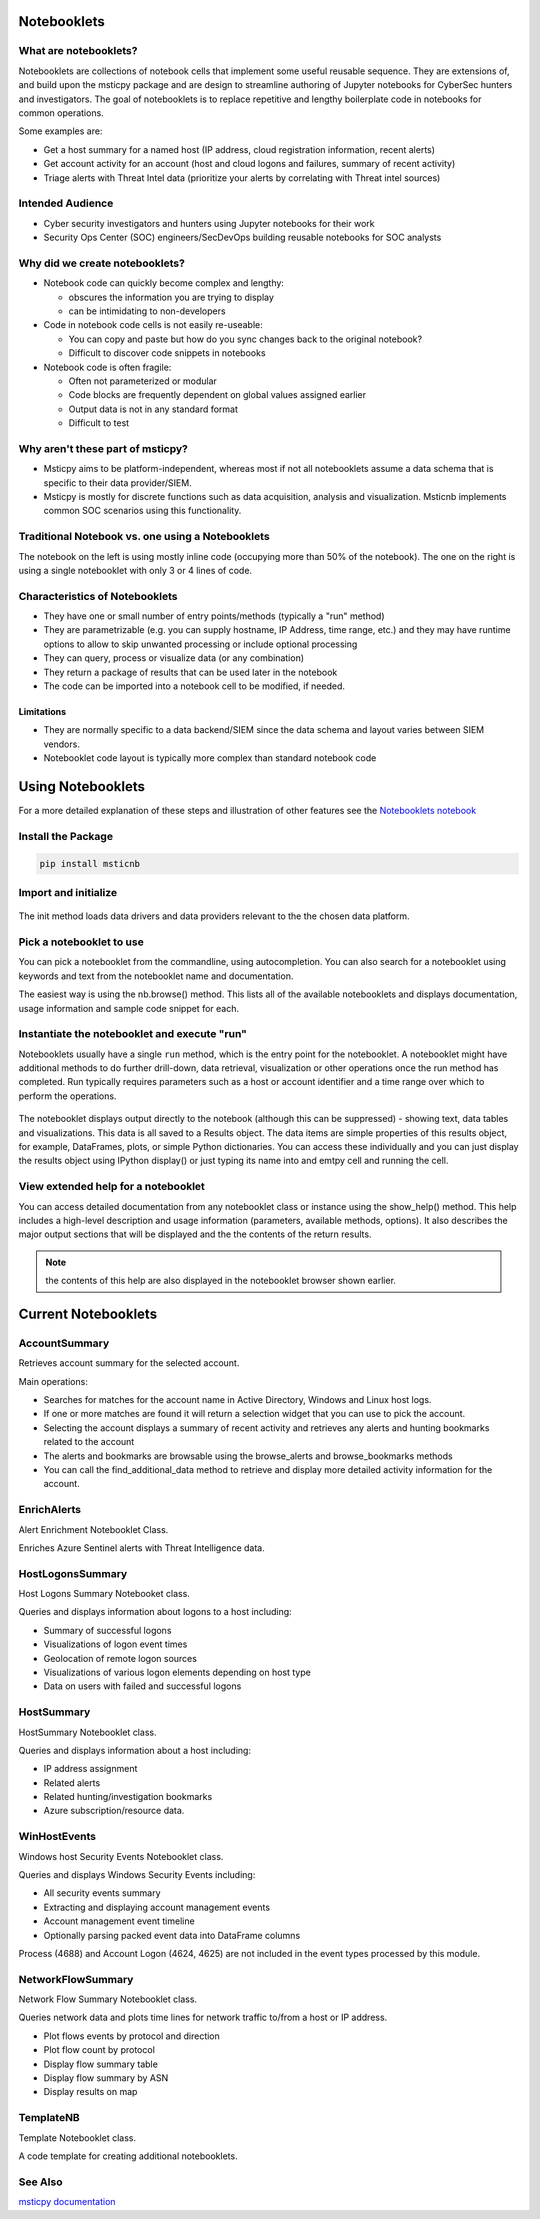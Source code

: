 Notebooklets
============


What are notebooklets?
----------------------

Notebooklets are collections of notebook cells that implement some
useful reusable sequence. They are extensions of, and build upon the
msticpy package and are design to streamline authoring of Jupyter
notebooks for CyberSec hunters and investigators. The goal of
notebooklets is to replace repetitive and lengthy boilerplate code in
notebooks for common operations.

Some examples are:

- Get a host summary for a named host (IP address, cloud registration
  information, recent alerts)
- Get account activity for an account (host and cloud logons and
  failures, summary of recent activity)
- Triage alerts with Threat Intel data (prioritize your alerts by
  correlating with Threat intel sources)

Intended Audience
-----------------
- Cyber security investigators and hunters using Jupyter notebooks for their work
- Security Ops Center (SOC) engineers/SecDevOps building reusable notebooks for
  SOC analysts

Why did we create notebooklets?
-------------------------------

- Notebook code can quickly become complex and lengthy:

  - obscures the information you are trying to display
  - can be intimidating to non-developers

- Code in notebook code cells is not easily re-useable:

  - You can copy and paste but how do you sync changes back to
    the original notebook?
  - Difficult to discover code snippets in notebooks

- Notebook code is often fragile:

  - Often not parameterized or modular
  - Code blocks are frequently dependent on global values assigned
    earlier
  - Output data is not in any standard format
  - Difficult to test

Why aren't these part of msticpy?
---------------------------------

- Msticpy aims to be platform-independent, whereas most if not all notebooklets
  assume a data schema that is specific to their data provider/SIEM.
- Msticpy is mostly for discrete functions such as data acquisition, analysis
  and visualization. Msticnb implements common SOC scenarios using this functionality.

Traditional Notebook vs. one using a Notebooklets
-------------------------------------------------

The notebook on the left is using mostly inline code (occupying more
than 50% of the notebook). The one on the right is using a single
notebooklet with only 3 or 4 lines of code.

.. figure:: _static/NBComparison.png
   :alt: Comparing a standard notebook with one using a notebooklet.
         The standard notebook on the left can require large amounts of code.
         The notebook on the right uses just 3 lines of code.
   :width: 3 in


Characteristics of Notebooklets
-------------------------------

- They have one or small number of entry points/methods (typically a
  "run" method)
- They are parametrizable (e.g. you can supply hostname, IP Address,
  time range, etc.) and they may have runtime options to allow to
  skip unwanted processing or include optional processing
- They can query, process or visualize data (or any combination)
- They return a package of results that can be used later in the
  notebook
- The code can be imported into a notebook cell to be modified, if
  needed.

Limitations
~~~~~~~~~~~

- They are normally specific to a data backend/SIEM since the data
  schema and layout varies between SIEM vendors.
- Notebooklet code layout is typically more complex than standard
  notebook code

Using Notebooklets
==================

For a more detailed explanation of these steps and illustration of other
features see the
`Notebooklets notebook <https://github.com/microsoft/msticnb/blob/master/docs/notebooks/NotebookletsDemo.ipynb>`_

Install the Package
-------------------

.. code::

   pip install msticnb

 
Import and initialize
---------------------

.. figure:: _static/msticnb-import.png
   :alt: Python statement to import msticnb - "import msticnb as nb"
   :width: 3.5in
 
The init method loads data drivers and data providers relevant to the
the chosen data platform.

.. figure:: _static/msticnb-init.png
   :alt: Python statement to initialize msticnb -
         nb.init("AzureSentinel")
   :width: 6in


Pick a notebooklet to use
-------------------------

You can pick a notebooklet from the commandline, using autocompletion.
You can also search for a notebooklet using keywords and text from the
notebooklet name and documentation.

The easiest way is using the nb.browse() method. This lists all of the
available notebooklets and displays documentation, usage information
and sample code snippet for each.

.. figure:: _static/msticnb-browser.png
   :alt: Notebooklet browser showing list of notebooklets and some
         details of the user documentation for the selected notebooklet.
   :width: 5in

Instantiate the notebooklet and execute "run"
---------------------------------------------

Notebooklets usually have a single ``run`` method, which is the entry point
for the notebooklet. A notebooklet might have additional methods to do
further drill-down, data retrieval, visualization or other operations
once the run method has completed. Run typically requires parameters such
as a host or account identifier and a time range over which to perform
the operations.

.. figure:: _static/msticnb-run-cell.png
   :alt: Python code cell showing the creation of a notebooklet instance
         from the WinHostevents notebooklet class. The notebooklet "run"
         method is called with parameters supplying the name of the host
         and a time range.
   :width: 6in

The notebooklet displays output directly to the notebook (although this
can be suppressed) - showing text, data tables and visualizations. This
data is all saved to a Results object. The data items are simple properties
of this results object, for example, DataFrames, plots, or simple Python
dictionaries. You can access these individually and you can just display
the results object using IPython display() or just typing its name into
and emtpy cell and running the cell.

.. figure:: _static/msticnb-run.png
   :alt: The notebooklet displays output directly to th notebook.
         The output includes styled tables, text headings and descriptions
         and interactive timeline visualizations.
   :width: 6in

View extended help for a notebooklet
------------------------------------

You can access detailed documentation from any notebooklet class or
instance using the show_help() method. This help includes a high-level
description and usage information (parameters, available methods, options).
It also describes the major output sections that will be displayed and the
the contents of the return results.

.. note:: the contents of this help are also displayed in the notebooklet
   browser shown earlier.

.. figure:: _static/msticnb-help.png
   :alt: The notebooklet help displays a description, parameter and other
         usage information and available methods. It also describes the
         major output sections and the contents of the return results
   :width: 5in

Current Notebooklets
====================

AccountSummary
--------------

Retrieves account summary for the selected account.

Main operations:

- Searches for matches for the account name in Active Directory,
  Windows and Linux host logs.
- If one or more matches are found it will return a selection widget
  that you can use to pick the account.
- Selecting the account displays a summary of recent activity and
  retrieves any alerts and hunting bookmarks related to the account
- The alerts and bookmarks are browsable using the browse_alerts and
  browse_bookmarks methods
- You can call the find_additional_data method to retrieve and display
  more detailed activity information for the account.

 

EnrichAlerts
------------

Alert Enrichment Notebooklet Class.

Enriches Azure Sentinel alerts with Threat Intelligence data.

 

HostLogonsSummary
-----------------

Host Logons Summary Notebooket class.

Queries and displays information about logons to a host including:

-  Summary of successful logons
-  Visualizations of logon event times
-  Geolocation of remote logon sources
-  Visualizations of various logon elements depending on host type
-  Data on users with failed and successful logons

 

HostSummary
-----------

HostSummary Notebooklet class.

Queries and displays information about a host including:

-  IP address assignment
-  Related alerts
-  Related hunting/investigation bookmarks
-  Azure subscription/resource data.

 

WinHostEvents
-------------

Windows host Security Events Notebooklet class.

Queries and displays Windows Security Events including:

-  All security events summary
-  Extracting and displaying account management events
-  Account management event timeline
-  Optionally parsing packed event data into DataFrame columns

Process (4688) and Account Logon (4624, 4625) are not included in the
event types processed by this module.

 

NetworkFlowSummary
------------------

Network Flow Summary Notebooklet class.

Queries network data and plots time lines for network traffic to/from a
host or IP address.

-  Plot flows events by protocol and direction
-  Plot flow count by protocol
-  Display flow summary table
-  Display flow summary by ASN
-  Display results on map

 

TemplateNB
----------

Template Notebooklet class.

A code template for creating additional notebooklets.

 
See Also
--------

`msticpy documentation <https://msticpy.readthedocs.io/en/latest/>`_
